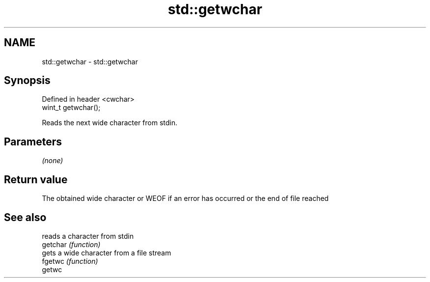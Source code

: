 .TH std::getwchar 3 "2020.03.24" "http://cppreference.com" "C++ Standard Libary"
.SH NAME
std::getwchar \- std::getwchar

.SH Synopsis

  Defined in header <cwchar>
  wint_t getwchar();

  Reads the next wide character from stdin.

.SH Parameters

  \fI(none)\fP

.SH Return value

  The obtained wide character or WEOF if an error has occurred or the end of file reached

.SH See also


          reads a character from stdin
  getchar \fI(function)\fP
          gets a wide character from a file stream
  fgetwc  \fI(function)\fP
  getwc




